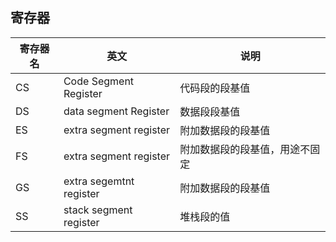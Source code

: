 ** 寄存器
| 寄存器名 | 英文                    | 说明                           |
|----------+-------------------------+--------------------------------|
| CS       | Code Segment Register   | 代码段的段基值                 |
| DS       | data segment Register   | 数据段段基值                   |
| ES       | extra segment register  | 附加数据段的段基值             |
| FS       | extra segment register  | 附加数据段的段基值，用途不固定 |
| GS       | extra segemtnt register | 附加数据段的段基值             |
| SS       | stack segment register  | 堆栈段的值                          |

